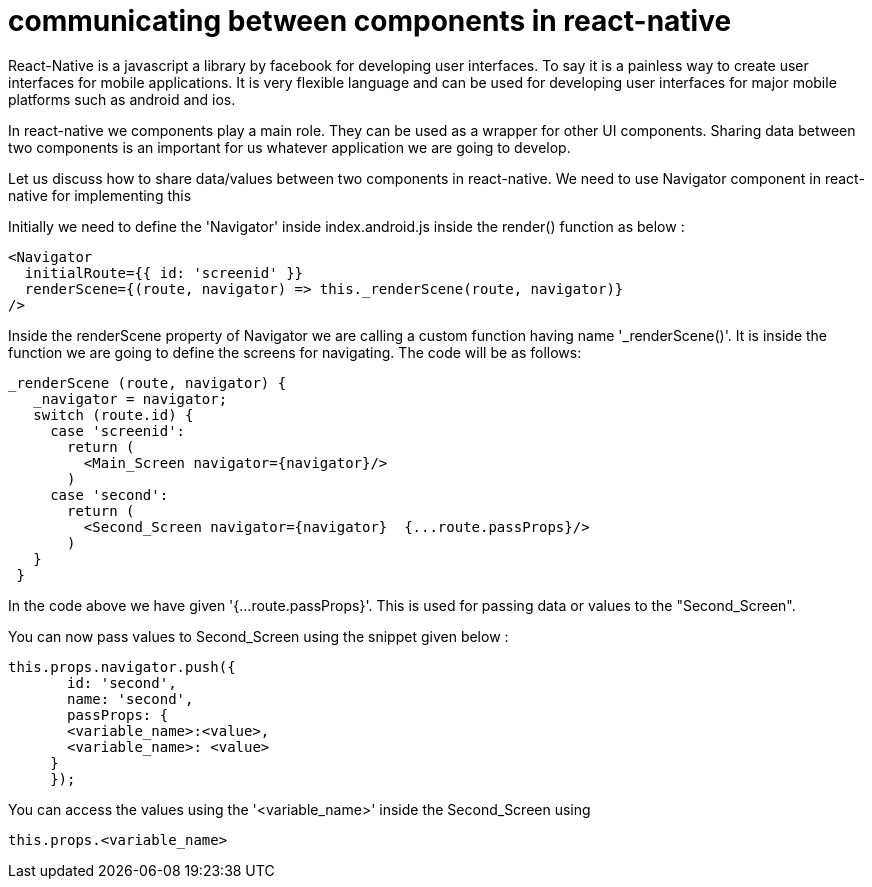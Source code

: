 = communicating between components in react-native
:published_at: 2016-10-16
:hp-tags: react-native, android, communication, react-component

React-Native is a javascript a library by facebook for developing user interfaces. To say it is a painless way to create user interfaces for mobile applications. It is very flexible language and can be used for developing user interfaces for major mobile platforms such as android and ios.

In react-native we components play a main role. They can be used as a wrapper for other UI components. Sharing data between two components is an important for us whatever application we are going to develop.

Let us discuss how to share data/values between two components in react-native. We need to use Navigator component in react-native for implementing this

Initially we need to define the 'Navigator' inside index.android.js inside the render() function as below :

      <Navigator
        initialRoute={{ id: 'screenid' }}
        renderScene={(route, navigator) => this._renderScene(route, navigator)}
      />

Inside the renderScene property of Navigator we are calling a custom function having name '_renderScene()'. It is inside the function we are going to define the screens for navigating. The code will be as follows:

       _renderScene (route, navigator) {
          _navigator = navigator;
          switch (route.id) {
            case 'screenid':
              return (
                <Main_Screen navigator={navigator}/>
              )
            case 'second':
              return (
                <Second_Screen navigator={navigator}  {...route.passProps}/>
              )
          }
        }
        
        
        
In the code above we have given '{...route.passProps}'. This is used for passing data or values to the "Second_Screen". 

You can now pass values to Second_Screen using the snippet given below :

     this.props.navigator.push({
            id: 'second',
            name: 'second',
            passProps: {
            <variable_name>:<value>,
            <variable_name>: <value>
          }
          });
          
          
          

You can access the values using the '<variable_name>' inside the Second_Screen using 

	this.props.<variable_name>








